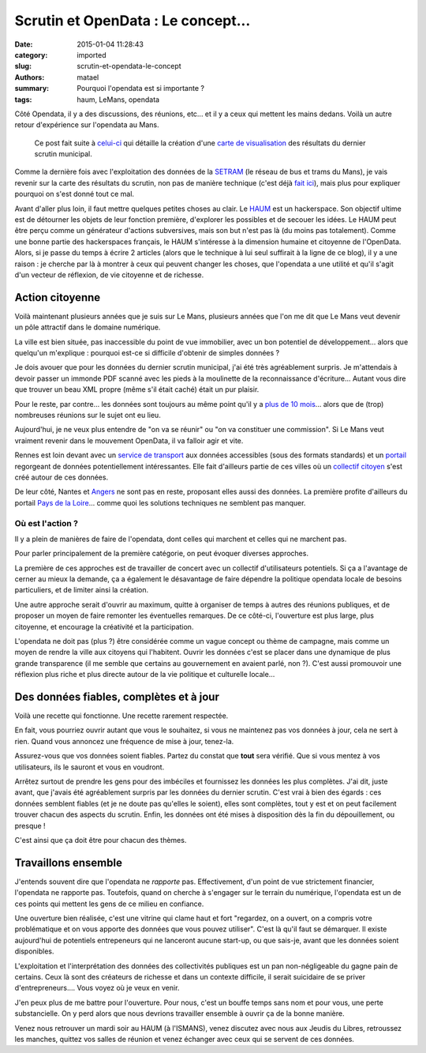===================================
Scrutin et OpenData : Le concept...
===================================

:date: 2015-01-04 11:28:43
:category: imported
:slug: scrutin-et-opendata-le-concept
:authors: matael
:summary: Pourquoi l'opendata est si importante ?
:tags: haum, LeMans, opendata

Côté Opendata, il y a des discussions, des réunions, etc... et il y a ceux qui mettent les mains dedans. Voilà un autre retour d'expérience sur l'opendata au Mans.

    Ce post fait suite à `celui-ci`_ qui détaille la création d'une `carte de visualisation`_ des résultats du dernier scrutin municipal.

Comme la dernière fois avec l'exploitation des données de la SETRAM_ (le réseau de bus et trams du Mans), je vais revenir sur la carte des résultats du
scrutin, non pas de manière technique (c'est déjà `fait ici`_), mais plus pour expliquer pourquoi on s'est donné tout ce
mal.

Avant d'aller plus loin, il faut mettre quelques petites choses au clair. Le HAUM_ est un hackerspace. Son objectif
ultime est de détourner les objets de leur fonction première, d'explorer les possibles et de secouer les idées. Le HAUM
peut être perçu comme un générateur d'actions subversives, mais son but n'est pas là (du moins pas totalement). Comme
une bonne partie des hackerspaces français, le HAUM s'intéresse à la dimension humaine et citoyenne de l'OpenData. Alors, si
je passe du temps à écrire 2 articles (alors que le technique à lui seul suffirait à la ligne de ce blog), il y a une
raison : je cherche par là à montrer à ceux qui peuvent changer les choses, que l'opendata a une utilité et qu'il s'agit
d'un vecteur de réflexion, de vie citoyenne et de richesse.

Action citoyenne
================

Voilà maintenant plusieurs années que je suis sur Le Mans, plusieurs années que l'on me dit que Le Mans veut devenir un
pôle attractif dans le domaine numérique.

La ville est bien située, pas inaccessible du point de vue immobilier, avec un bon potentiel de développement... alors
que quelqu'un m'explique : pourquoi est-ce si difficile d'obtenir de simples données ?

Je dois avouer que pour les données du dernier scrutin municipal, j'ai été très agréablement surpris. Je m'attendais à devoir
passer un immonde PDF scanné avec les pieds à la moulinette de la reconnaissance d'écriture... Autant vous dire que
trouver un beau XML propre (même s'il était caché) était un pur plaisir.

Pour le reste, par contre... les données sont toujours au même point qu'il y a `plus de 10 mois`_... alors que de (trop)
nombreuses réunions sur le sujet ont eu lieu.

Aujourd'hui, je ne veux plus entendre de "on va se réunir" ou "on va constituer une commission". Si Le Mans veut
vraiment revenir dans le mouvement OpenData, il va falloir agir et vite.

Rennes est loin devant avec un `service de transport`_ aux données accessibles (sous des formats standards) et un portail_
regorgeant de données potentiellement intéressantes. Elle fait d'ailleurs partie de ces villes où un `collectif
citoyen`_ s'est créé autour de ces données.

De leur côté, Nantes et Angers_ ne sont pas en reste, proposant elles aussi des données. La première profite d'ailleurs
du portail `Pays de la Loire`_... comme quoi les solutions techniques ne semblent pas manquer.

Où est l'action ?
-----------------

Il y a plein de manières de faire de l'opendata, dont celles qui marchent et celles qui ne marchent pas.

Pour parler principalement de la première catégorie, on peut évoquer diverses approches.

La première de ces approches est de travailler de concert avec un collectif d'utilisateurs potentiels. Si ça a
l'avantage de cerner au mieux la demande, ça a également le désavantage de faire dépendre la politique opendata locale de besoins
particuliers, et de limiter ainsi la création.

Une autre approche serait d'ouvrir au maximum, quitte à organiser de temps à autres des réunions publiques, et de
proposer un moyen de faire remonter les éventuelles remarques. De ce côté-ci, l'ouverture est plus large, plus citoyenne, et
encourage la créativité et la participation.

L'opendata ne doit pas (plus ?) être considérée comme un vague concept ou thème de campagne, mais comme un moyen de
rendre la ville aux citoyens qui l'habitent. Ouvrir les données c'est se placer dans une dynamique de plus grande transparence
(il me semble que certains au gouvernement en avaient parlé, non ?). C'est aussi promouvoir une réflexion plus riche et
plus directe autour de la vie politique et culturelle locale...

Des données fiables, complètes et à jour
========================================

Voilà une recette qui fonctionne. Une recette rarement respectée.

En fait, vous pourriez ouvrir autant que vous le souhaitez, si vous ne maintenez pas vos données à jour, cela
ne sert à rien. Quand vous annoncez une fréquence de mise à jour, tenez-la.

Assurez-vous que vos données soient fiables. Partez du constat que **tout** sera vérifié. Que si vous mentez à vos
utilisateurs, ils le sauront et vous en voudront.

Arrêtez surtout de prendre les gens pour des imbéciles et fournissez les données les plus complètes. J'ai dit, juste
avant, que j'avais été agréablement surpris par les données du dernier scrutin. C'est vrai à bien des égards : ces données
semblent fiables (et je ne doute pas qu'elles le soient), elles sont complètes, tout y est et on peut facilement trouver
chacun des aspects du scrutin. Enfin, les données ont été mises à disposition dès la fin du dépouillement, ou presque !

C'est ainsi que ça doit être pour chacun des thèmes.

Travaillons ensemble
====================

J'entends souvent dire que l'opendata ne *rapporte* pas. Effectivement, d'un point de vue strictement financier,
l'opendata ne rapporte pas. Toutefois, quand on cherche à s'engager sur le terrain du numérique, l'opendata est un de ces
points qui mettent les gens de ce milieu en confiance.

Une ouverture bien réalisée, c'est une vitrine qui clame haut et fort "regardez, on a ouvert, on a compris votre
problématique et on vous apporte des données que vous pouvez utiliser". C'est là qu'il faut se démarquer.
Il existe aujourd'hui de potentiels entrepeneurs qui ne lanceront aucune start-up, ou que sais-je, avant que les données
soient disponibles.

L'exploitation et l'interprétation des données des collectivités publiques est un pan non-négligeable du gagne pain de
certains. Ceux là sont des créateurs de richesse et dans un contexte difficile, il serait suicidaire de se priver
d'entrepreneurs.... Vous voyez où je veux en venir.

J'en peux plus de me battre pour l'ouverture. Pour nous, c'est un bouffe temps sans nom et pour vous, une perte
substancielle. On y perd alors que nous devrions travailler ensemble à ouvrir ça de la bonne manière.

Venez nous retrouver un mardi soir au HAUM (à l'ISMANS), venez discutez avec nous aux Jeudis du Libres, retroussez les
manches, quittez vos salles de réunion et venez échanger avec ceux qui se servent de ces données.

.. _SETRAM: /writing/cyber-ouvre-boite-le-concept/
.. _fait ici: /writing/scrutin-et-opendata-parlons-technique/
.. _celui-ci: /writing/scrutin-et-opendata-parlons-technique/
.. _HAUM: http://haum.org
.. _plus de 10 mois: http://blog.matael.org/writing/opendata-au-mans/
.. _service de transport: http://data.keolis-rennes.com/
.. _portail: http://www.data.rennes-metropole.fr/
.. _collectif citoyen: http://www.cod-rennes.fr/
.. _Angers: http://data.angers.fr/
.. _Pays de la Loire: http://data.paysdelaloire.fr/
.. _Ruche Numérique: http://www.laruchenumerique.com
.. _carte de visualisation: http://umap.openstreetmap.fr/fr/map/le-mans-elections_6485
